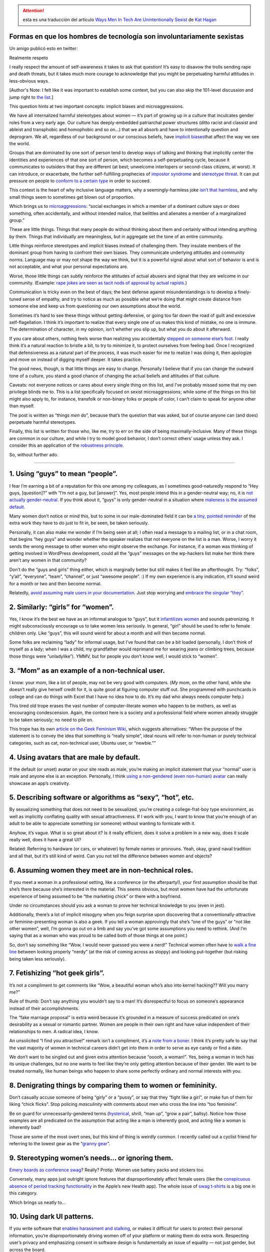 .. title: Formas en que los hombres de tecnología son involuntariamente sexistas
.. slug: hombres-machistas-involuntariamente
.. date: 2014/12/04 19:23:44
.. tags: draft
.. description:

.. attention:: esta es una traducción del artículo
               `Ways Men In Tech Are Unintentionally Sexist <http://notapattern.net/2014/10/14/ways-men-in-tech-are-unintentionally-sexist/>`_ de `Kat Hagan <http://notapattern.net/author/codebykat/>`_


Formas en que los hombres de tecnología son involuntariamente sexistas
======================================================================

Un amigo publicó esto en twitter:



Realmente respeto

I really respect the amount of self-awareness it takes to ask that
question! It’s easy to disavow the trolls sending rape and death
threats, but it takes much more courage to acknowledge that you might be
perpetuating harmful attitudes in less-obvious ways.

[Author's Note: I felt like it was important to establish some context,
but you can also skip the 101-level discussion and jump right to `the
list <#the-list>`_.]

This question hints at two important concepts: implicit biases and
microaggressions.

We have all internalized harmful stereotypes about women — it’s part of
growing up in a culture that inculcates gender roles from a very early
age. Our culture has deeply-embedded patriarchal power structures (ditto
racist and classist and ableist and transphobic and homophobic and so
on…) that we all absorb and have to intentionally question and
deprogram. We all, regardless of our background or our conscious
beliefs, have `implicit
biases <https://implicit.harvard.edu/implicit/>`_\ that affect the way
we see the world.

Groups that are dominated by one sort of person tend to develop ways of
talking and thinking that implicitly center the identities and
experiences of that one sort of person, which becomes a
self-perpetuating cycle, because it communicates to outsiders that they
are different (at best; unwelcome interlopers or second-class citizens,
at worst). It can introduce, or exacerbate, the further self-fulfilling
prophecies of `impostor
syndrome <http://en.wikipedia.org/wiki/Impostor_syndrome>`_
and \ `stereotype
threat <http://en.wikipedia.org/wiki/Stereotype_threat>`_. It can put
pressure on people to \ `conform to a certain
type <https://medium.com/@katelosse/paul-graham-and-the-manic-pixie-dream-hacker-ba8349e64e60>`_
in order to succeed.

This context is the heart of why inclusive language matters, why a
seemingly-harmless joke `isn’t that
harmless <http://www.huffingtonpost.ca/toula-foscolos/sexist-jokes-women_b_4815632.html>`_,
and why small things seem to sometimes get blown out of proportion.

Which brings us
to \ `microaggressions <https://en.wikipedia.org/wiki/Microaggression_theory>`_:
“social exchanges in which a member of a dominant culture says or does
something, often accidentally, and without intended malice, that
belittles and alienates a member of a marginalized group.”

These are little things. Things that many people do without thinking
about them and certainly without intending anything by them. Things that
individually are meaningless, but in aggregate set the tone of an entire
community.

Little things reinforce stereotypes and implicit biases instead of
challenging them. They insulate members of the dominant group from
having to confront their own biases. They communicate underlying
attitudes and community norms. Language may or may not shape the way we
think, but it is a powerful signal about what sort of behavior is and is
not acceptable, and what your personal expectations are.

Worse, those little things can subtly reinforce the attitudes of actual
abusers and signal that they are welcome in our community. (Example:
`rape jokes are seen as tacit nods of approval by actual
rapists <http://www.liberateyourself.co.uk/survivors/you-are-not-alone-personal-experiences/to-all-those-men-who-dont-think-the-rape-jokes-are-a-problem/>`_.)

Communication is tricky even on the best of days; the best defense
against misunderstandings is to develop a finely-tuned sense of empathy,
and try to notice as much as possible what we’re doing that might create
distance from someone else and keep us from questioning our own
assumptions about the world.

Sometimes it’s hard to see these things without getting defensive, or
going too far down the road of guilt and excessive self-flagellation. I
think it’s important to realize that every single one of us makes this
kind of mistake, no one is immune. The determination of character, in my
opinion, isn’t whether you slip up, but what you do about it afterward.

If you care about others, nothing feels worse than realizing you
accidentally \ `stepped on someone else’s
foot <http://www.patheos.com/blogs/sarahoverthemoon/2013/07/privilege-oppression-being-nice/>`_. I
really think it’s a natural reaction to bristle a bit, to try to
minimize it, to protect ourselves from feeling bad. Once I recognized
that defensiveness as a natural part of the process, it was much easier
for me to realize I was doing it, then apologize and move on instead of
digging myself deeper. It takes practice.

The good news, though, is that little things are easy to change.
Personally I believe that if you can change the outward tone of a
culture, you stand a good chance of changing the actual beliefs and
attitudes of that culture.

Caveats: not everyone notices or cares about every single thing on this
list, and I’ve probably missed some that my own privilege blinds me to.
This is a list specifically focused on sexist microaggressions; while
some of the things on this list might also apply to, for instance,
transfolk or non-binary folks or people of color, I can’t claim to speak
for anyone other than myself.

The post is written as “things *men* do”, because that’s the question
that was asked, but of course anyone can (and does) perpetuate harmful
stereotypes.

Finally, this list is written for those who, like me, try to err on the
side of being maximally-inclusive. Many of these things are common in
our culture, and while I try to model good behavior, I don’t correct
others’ usage unless they ask. I consider this an application of the
`robustness
principle <http://en.wikipedia.org/wiki/Robustness_principle>`_.

So, without further ado.

--------------

1. Using “guys” to mean “people”.
=================================

I fear I’m earning a bit of a reputation for this one among my
colleagues, as I sometimes good-naturedly respond to “Hey guys,
[question]?” with “I’m not a guy, but [answer]”. Yes, most people intend
this in a gender-neutral way; no, it is `not actually
gender-neutral <http://msmagazine.com/blog/2013/09/06/a-guy-is-a-man-is-a-guy/>`_.
If you think about it, “guys” is only gender-neutral in a situation
where `maleness is the assumed
default <http://faculty.georgetown.edu/tannend/nyt062093.htm>`_.

Many women don’t notice or mind this, but to some in our male-dominated
field it can be `a tiny, pointed
reminder <http://geekfeminism.org/2013/12/23/whats-wrong-with-assuming-that-programmers-are-male/>`_
of the extra work they have to do just to fit in, be seen, be taken
seriously.

Personally, it can also make me wonder if I’m being seen at all; I often
read a message to a mailing list, or in a chat room, that begins “hey
guys” and wonder whether the speaker realizes that not everyone on the
list is a man. Worse, I worry it sends the wrong message to other women
who might observe the exchange. For instance, if a woman was thinking of
getting involved in WordPress development, could all the “guys” messages
on the wp-hackers list make her think there aren’t any women in that
community?

Don’t do the “guys and girls” thing either, which is marginally better
but still makes it feel like an afterthought. Try: “folks”, “y’all”,
“everyone”, “team”, “channel”, or just “awesome people”. :) If my own
experience is any indication, it’ll sound weird for a month or two and
then become normal.

Relatedly, `avoid assuming male users in your
documentation <https://alexgaynor.net/2013/nov/30/gender-neutral-language-faq/>`_.
Just stop worrying and `embrace the singular
“they” <http://motivatedgrammar.wordpress.com/2009/09/10/singular-they-and-the-many-reasons-why-its-correct/>`_.

2. Similarly: “girls” for “women”.
==================================

Yes, I know it’s the best we have as an informal analogue to “guys”, but
it `infantilizes
women <http://thecurrentconscience.com/blog/2013/02/01/referring-to-women-as-girls/>`_
and sounds patronizing. It might subconsciously encourage us to take
women less seriously. In general, “girl” should be used to refer to
female children only. Like “guys”, this will sound weird for about a
month and will then become normal.

Some folks are reclaiming “lady” for informal usage, but I’ve found that
can be a bit loaded (personally, I don’t think of myself as a lady; when
I was a child, my grandfather would reprimand me for wearing jeans or
climbing trees, because those things were “unladylike”). YMMV, but for
people you don’t know well, I would stick to “women”.

3. “Mom” as an example of a non-technical user.
===============================================

I know: your mom, like a lot of people, may not be very good with
computers. (*My* mom, on the other hand, while she doesn’t really give
herself credit for it, is quite good at figuring computer stuff out. She
programmed with punchcards in college and can do things with Excel that
I have no idea how to do. It’s my dad who always needs computer help.)

This tired old trope erases the vast number of computer-literate women
who happen to be mothers, as well as encouraging condescension. Again,
the context here is a society and a professional field where women
already struggle to be taken seriously; no need to pile on.

This trope has its own `article on the Geek Feminism
Wiki <http://geekfeminism.wikia.com/wiki/So_simple,_your_mother_could_do_it>`_,
which suggests alternatives: “When the purpose of the statement is to
convey the idea that something is “really simple”, ideal nouns will
refer to non-human or purely technical categories, such as cat,
non-technical user, Ubuntu user, or “newbie.””

4. Using avatars that are male by default.
==========================================

If the default (or unset) avatar on your site reads as male, you’re
making an implicit statement that your “normal” user is male and anyone
else is an exception. Personally, I think `using a non-gendered (even
non-human) avatar <http://molly.is/saying/no-more-put-a-skirt-on-it/>`_
can really showcase an app’s creativity.

5. Describing software or algorithms as “sexy”, “hot”, etc.
===========================================================

By sexualizing something that does not need to be sexualized, you’re
creating a college-frat-boy type environment, as well as
implicitly conflating quality with sexual attractiveness. If I work with
you, I want to know that you’re enough of an adult to be able to
appreciate something (or someone) without wanting to fornicate with it.

Anyhow, it’s vague. What is so great about it? Is it really efficient,
does it solve a problem in a new way, does it scale really well, does it
have a great UI?

Related: Referring to hardware (or cars, or whatever) by female names or
pronouns. Yeah, okay, grand naval tradition and all that, but it’s still
kind of weird. Can you not tell the difference between women and
objects?

6. Assuming women they meet are in non-technical roles.
=======================================================

If you meet a woman in a professional setting, like a conference (or the
afterparty!), your first assumption should be that she’s there because
she’s interested in the material. This seems obvious, but most women
have had the unfortunate experience of being assumed to be “the
marketing chick” or there with a boyfriend.

Under no circumstances should you ask a woman to prove her technical
knowledge to you (even in jest).

Additionally, there’s a lot of implicit misogyny when you feign surprise
upon discovering that a conventionally-attractive or feminine-presenting
woman is also a geek. If you tell a woman approvingly that she’s “one of
the guys” or “not like other women”, well, I’m gonna go out on a limb
and say you’ve got some assumptions you need to rethink. (And I’m saying
that as a woman who was proud to be called both of those things at one
point.)

So, don’t say something like “Wow, I would never guessed you were a
nerd!” Technical women often have to `walk a fine
line <http://www.popsugar.com/tech/What-Women-Technology-Wear-34985907>`_
between looking properly “nerdy” (at the risk of coming across
as sloppy) and looking put-together (but risking being taken less
seriously).

7. Fetishizing “hot geek girls”.
================================

It’s not a compliment to get comments like “Wow, a beautiful woman who’s
also into kernel hacking?? Will you marry me?”

Rule of thumb: Don’t say anything you wouldn’t say to a man! It’s
disrespectful to focus on someone’s appearance instead of their
accomplishments.

The “fake marriage proposal” is extra weird because it’s grounded in a
measure of success predicated on one’s desirability as a sexual or
romantic partner. Women are people in their own right and have value
independent of their relationships to men. A radical idea, I know.

An unsolicited “I find you attractive!” remark isn’t a compliment, it’s
a `note from a
boner <http://captainawkward.com/2014/06/06/notes-from-a-boner/>`_. I
think it’s pretty safe to say that the vast majority of women in
technical careers didn’t get into them in order to serve as eye candy or
find a date.

We don’t want to be singled out and given extra attention
because “ooooh, a woman!”. Yes, being a woman in tech has its unique
challenges, but no one wants to feel like they’re only getting attention
because of their gender. We want to be treated normally, like human
beings who happen to share some perfectly ordinary and normal interests
with you.

8. Denigrating things by comparing them to women or femininity.
===============================================================

Don’t casually accuse someone of being “girly” or a “pussy”, or say that
they “fight like a girl”, or make fun of them for liking “chick flicks”.
Stop policing *masculinity* with comments about men who cross the line
into “too feminine”.

Be on guard for unnecessarily-gendered terms
(`hysterical <http://disabledfeminists.com/2009/10/13/ableist-word-profile-hysterical/>`_,
shrill, “man up”, “grow a pair”, ballsy). Notice how those examples are
all predicated on the assumption that acting like a man is inherently
good, and acting like a woman is inherently bad?

Those are some of the most overt ones, but this kind of thing is weirdly
common. I recently called out a cyclist friend for referring to the
lowest gear as the “\ `granny
gear <http://forums.mtbr.com/beginners-corner/why-called-granny-gear-807335.html>`_\ ”.

9. Stereotyping women’s needs… or ignoring them.
================================================

`Emery boards as conference
swag <http://happynicetimepeople.com/goldman-sachs-ladies-tech-event-probably-want-nail-files/>`_?
Really? Protip: Women use battery packs and stickers too.

Conversely, many apps just outright ignore features that
disproportionately affect female users (like the `conspicuous absence of
period tracking
functionality <http://ntlk.net/2014/09/26/why-cant-you-track-periods-in-apples-health-app/>`_
in the Apple’s new Health app). The whole issue of `swag
t-shirts <http://geekfeminism.wikia.com/wiki/T-shirts>`_ is a big one in
this category.

Which brings us neatly to…

10. Using dark UI patterns.
===========================

If you write software that `enables harassment and
stalking <http://www.theatlantic.com/technology/archive/2014/10/the-unsafety-net-how-social-media-turned-against-women/381261/>`_,
or makes it difficult for users to protect their personal information,
you’re disproportionately driving women off of your platform or making
them do extra work. Respecting user’s privacy and emphasizing consent in
software design is fundamentally an issue of equality — not just gender,
but across the board.

Watch out for requirements, such as “real name” policies, that `unfairly
impact marginalized
groups <http://geekfeminism.wikia.com/wiki/Who_is_harmed_by_a_%22Real_Names%22_policy%3F>`_.
Commit to writing software that embodies `affirmative
consent <http://modelviewculture.com/pieces/the-fantasy-and-abuse-of-the-manipulable-user>`_.

11. Repeating generalizations about gender essentialism.
========================================================

“Women just aren’t interested in programming/math/logic.” This is a
thing that people really think, and `say out
loud <http://www.thewire.com/technology/2013/08/explaining-fascination-explaining-why-there-are-no-female-programmers/68538/>`_.
Statistically, `the variation between individuals dwarfs any biological
differences <http://www.slideshare.net/terriko/how-does-biology-explain-the-low-numbers-of-women-in-cs-hint-it-doesnt>`_,
and perpetuating these stereotypes has a `real, harmful
effect <http://recode.net/2014/10/09/neurosexism-brains-gender-and-tech/>`_.

Even complimentary stereotypes, like “women are better at communicating”
or “women have a better eye for design” contribute to the problem
by encouraging a “men are from Mars, women are from Venus” approach to
gender. This is also known as `benevolent
sexism <http://www.forbes.com/sites/dailymuse/2014/02/24/women-are-kind-and-men-are-strong-how-benevolent-sexism-hurts-us-all/>`_.

Similarly, don’t reduce the gender gap in tech to a problem of “getting
more women into the pipeline”. The reality is that women leave the
industry at every stage of their careers. Solving the pipeline problem
is necessary, but \ `not a magic
bullet <https://medium.com/@jocelyngoldfein/techs-meritocracy-problem-a6e5e0a56157>`_.

On the flip side, don’t excuse bad behavior with “\ `boys will be
boys <http://www.psychologytoday.com/blog/gender-and-schooling/201403/the-danger-boys-will-be-boys>`_\ ”
type excuses. Dismantling gender stereotypes is also about having more
respect for men — believing they are `just as capable of empathy and
self-restraint <http://www.kieranstrange.com/dear-men-you-need-feminism-too/>`_
as any other adult human being.

12. Assuming every woman in tech feels the same way and/or wants to discuss her experiences “as a woman in tech”.
=================================================================================================================

We’re not a monolith, we can’t all speak for each other, and we often
want to just talk about our work instead of being seen as women first.
See the Ada Initiative’s great post, \ `Breaking The Unicorn
Law <http://adainitiative.org/2014/03/breaking-the-unicorn-law-stop-asking-women-in-open-techculture-about-women-in-open-techculture/>`_.

13. Staying quiet when other men do these things.
=================================================

Finally: this is `everybody’s
work <http://www.ashedryden.com/blog/the-responsibility-of-diversity>`_.
It’s not just the responsibility of those affected to speak up — we all
play a part in setting the standards for the communities we’re a part
of. Leigh Honeywell has `a great
post <http://hypatia.ca/2014/08/05/what-you-can-do/>`_ about how each of
us can help, in the infosec world or anywhere else:

    We aren’t doomed to being the harassment and sexual assault capital
    of the tech world. We can make a difference. And it starts with each
    one of us standing up for what we think is right, in the moment when
    it happens.

The concept of “privilege” seems to often come across as an insult, but
I think it’s also a statement that you have power in a particular
situation, and it’s possible to use that power for good. Those with more
privilege have the power to amplify the voices of others, to challenge
the status quo without fearing the consequences of speaking up.

--------------

Anyhow, that’s what I’ve got. These things serve as a starting point, an
MVP, if you will. It’s certainly possible to do more, if you’re willing
to devote the time and energy, but these suggestions are the
“low-hanging fruit”: small, simple changes that will build the
foundation for a better tech culture.

Other great posts along these lines:

-  `Geek Feminism: Resources for
   Allies <http://geekfeminism.wikia.com/wiki/Resources_for_allies>`_
-  `Julie Pagano: So You Want To Be An
   Ally <http://juliepagano.com/blog/2014/05/10/so-you-want-to-be-an-ally/>`_
-  `Tools for White Guys who are Working for Social Change… and other
   people socialized in a society based on
   domination <http://www.xyonline.net/content/tools-white-guys-who-are-working-social-change%E2%80%A6-and-other-people-socialized-society-based-do>`_
-  `Deconstruction: How To Be A Male
   Ally <http://www.anamardoll.com/2012/11/deconstruction-how-to-be-male-ally.html>`_
-  `What Men (And Everyone, Really) Can Do to Support Gender Equity in
   Tech <http://www.laurenbacon.com/what-men-and-everyone-really-can-do-to-support-gender-equity-in-tech/>`_

Thoughts? Please comment or
`tweet <https://www.twitter.com/wirehead2501>`_ at me! You can also
check out my saved links on
`Pinboard <https://pinboard.in/u:wirehead>`_ (basically a firehose of
everything I read online).

Share this:
~~~~~~~~~~~

-  `Twitter1K+ <http://notapattern.net/2014/10/14/ways-men-in-tech-are-unintentionally-sexist/?share=twitter&nb=1>`_
-  `Facebook1K+ <http://notapattern.net/2014/10/14/ways-men-in-tech-are-unintentionally-sexist/?share=facebook&nb=1>`_
-  `Google <http://notapattern.net/2014/10/14/ways-men-in-tech-are-unintentionally-sexist/?share=google-plus-1&nb=1>`_
-

Like this:
~~~~~~~~~~

Like Loading...

This entry was tagged
`feminism <http://notapattern.net/tag/feminism/>`_. Bookmark the
`permalink <http://notapattern.net/2014/10/14/ways-men-in-tech-are-unintentionally-sexist/>`_.
